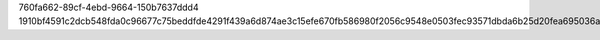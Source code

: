 760fa662-89cf-4ebd-9664-150b7637ddd4
1910bf4591c2dcb548fda0c96677c75beddfde4291f439a6d874ae3c15efe670fb586980f2056c9548e0503fec93571dbda6b25d20fea695036ac7c5f54937bb
